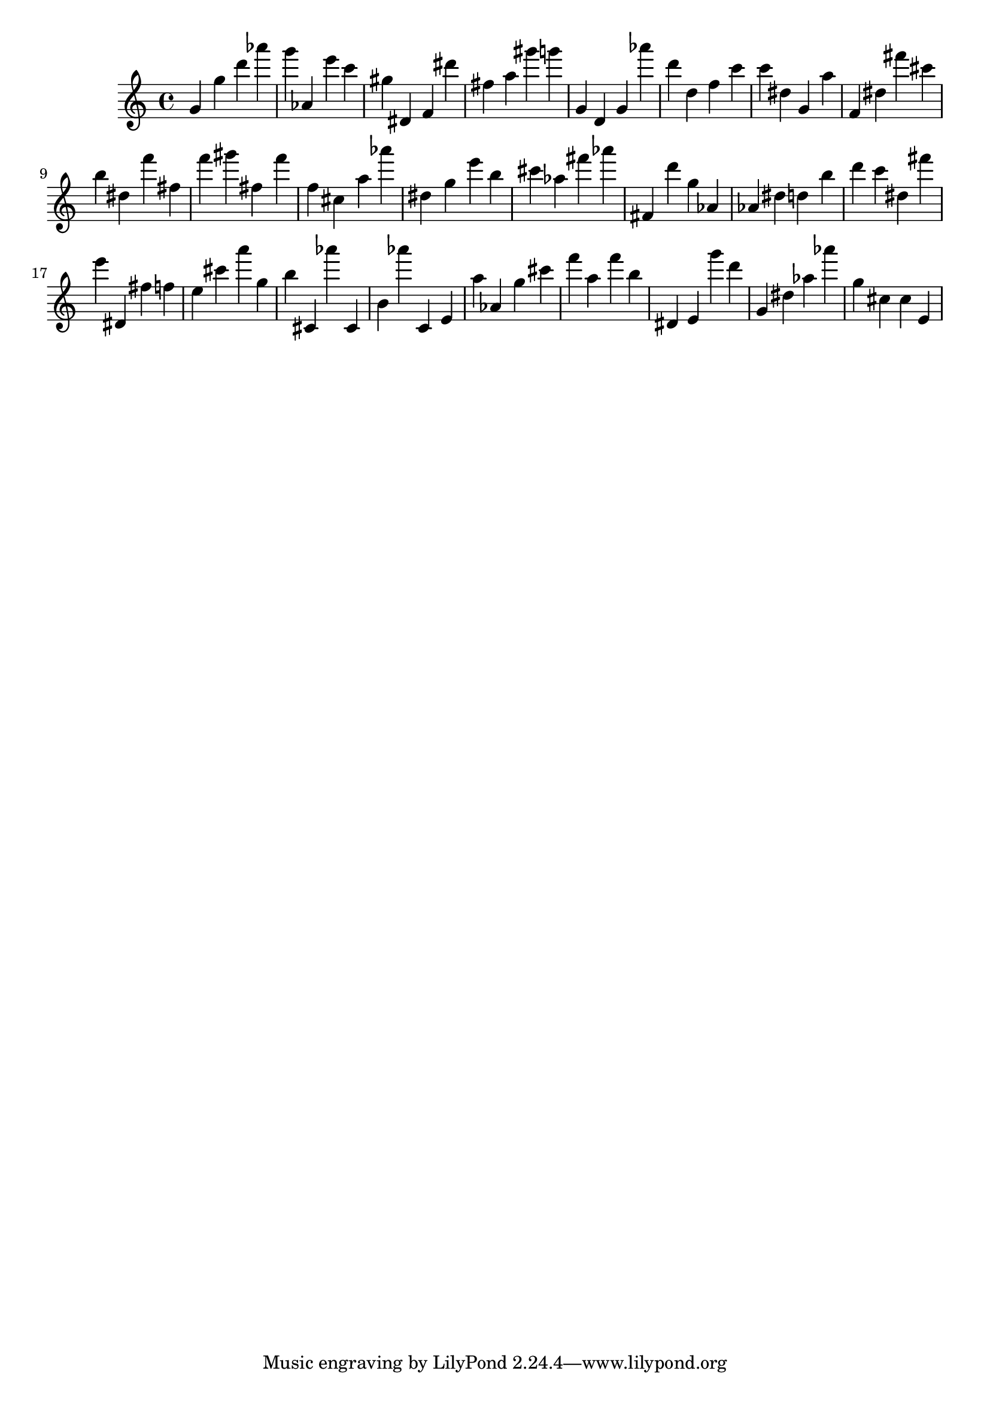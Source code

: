 \version "2.18.2"
\score {

{
\clef treble
g' g'' d''' as''' g''' as' e''' c''' gis'' dis' f' dis''' fis'' a'' gis''' g''' g' d' g' as''' d''' d'' f'' c''' c''' dis'' g' a'' f' dis'' fis''' cis''' b'' dis'' f''' fis'' f''' gis''' fis'' f''' f'' cis'' a'' as''' dis'' g'' e''' b'' cis''' as'' fis''' as''' fis' d''' g'' as' as' dis'' d'' b'' d''' c''' dis'' fis''' e''' dis' fis'' f'' e'' cis''' a''' g'' b'' cis' as''' cis' b' as''' c' e' a'' as' g'' cis''' f''' a'' f''' b'' dis' e' g''' d''' g' dis'' as'' as''' g'' cis'' cis'' e' 
}

 \midi { }
 \layout { }
}